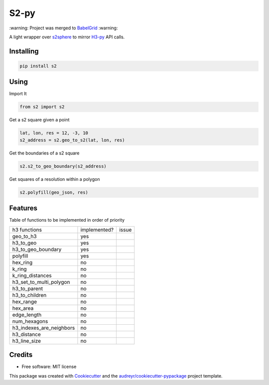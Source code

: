 =====
S2-py
=====


\:warning: Project was merged to `BabelGrid <https://github.com/EL-BID/BabelGrid>`_ \:warning:

A light wrapper over `s2sphere <https://github.com/sidewalklabs/s2sphere>`_ to mirror
`H3-py <https://github.com/uber/h3-py>`_ API calls.

Installing
-----------
.. code:: python

   pip install s2


Using
-----

Import It

.. code:: python

    from s2 import s2

Get a s2 square given a point

.. code:: python

     lat, lon, res = 12, -3, 10
     s2_address = s2.geo_to_s2(lat, lon, res)

Get the boundaries of a s2 square

.. code:: python

        s2.s2_to_geo_boundary(s2_address)

Get squares of a resolution within a polygon

.. code:: python

        s2.polyfill(geo_json, res)

Features
--------

Table of functions to be implemented in order of priority


+--------------------------+--------------+-------+
| h3 functions             | implemented? | issue |
+--------------------------+--------------+-------+
| geo_to_h3                | yes          |       |
+--------------------------+--------------+-------+
| h3_to_geo                | yes          |       |
+--------------------------+--------------+-------+
| h3_to_geo_boundary       | yes          |       |
+--------------------------+--------------+-------+
| polyfill                 | yes          |       |
+--------------------------+--------------+-------+
| hex_ring                 | no           |       |
+--------------------------+--------------+-------+
| k_ring                   | no           |       |
+--------------------------+--------------+-------+
| k_ring_distances         | no           |       |
+--------------------------+--------------+-------+
| h3_set_to_multi_polygon  | no           |       |
+--------------------------+--------------+-------+
| h3_to_parent             | no           |       |
+--------------------------+--------------+-------+
| h3_to_children           | no           |       |
+--------------------------+--------------+-------+
| hex_range                | no           |       |
+--------------------------+--------------+-------+
| hex_area                 | no           |       |
+--------------------------+--------------+-------+
| edge_length              | no           |       |
+--------------------------+--------------+-------+
| num_hexagons             | no           |       |
+--------------------------+--------------+-------+
| h3_indexes_are_neighbors | no           |       |
+--------------------------+--------------+-------+
| h3_distance              | no           |       |
+--------------------------+--------------+-------+
| h3_line_size             | no           |       |
+--------------------------+--------------+-------+

Credits
-------

* Free software: MIT license

This package was created with Cookiecutter_ and the `audreyr/cookiecutter-pypackage`_ project template.

.. _Cookiecutter: https://github.com/audreyr/cookiecutter
.. _`audreyr/cookiecutter-pypackage`: https://github.com/audreyr/cookiecutter-pypackage
    
